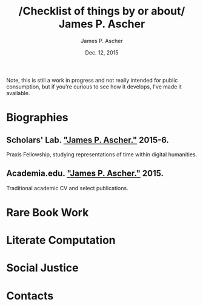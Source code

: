 #+TITLE: /Checklist of things by or about/\\
James P. Ascher
#+AUTHOR: James P. Ascher
#+EMAIL: james.ascher@gmail.com
#+DATE: Dec. 12, 2015

Note, this is still a work in progress and not really intended for
public consumption, but if you're curious to see how it develops, I've
made it available.

* Biographies
** Scholars' Lab. [[http://scholarslab.org/people/james-p-ascher/]["James P. Ascher."]] 2015-6.
   Praxis Fellowship, studying representations of time within digital humanities.
** Academia.edu. [[https://virginia.academia.edu/JamesPAscher]["James P. Ascher."]] 2015.
   Traditional academic CV and select publications.

* Rare Book Work

* Literate Computation

* Social Justice

* Contacts
